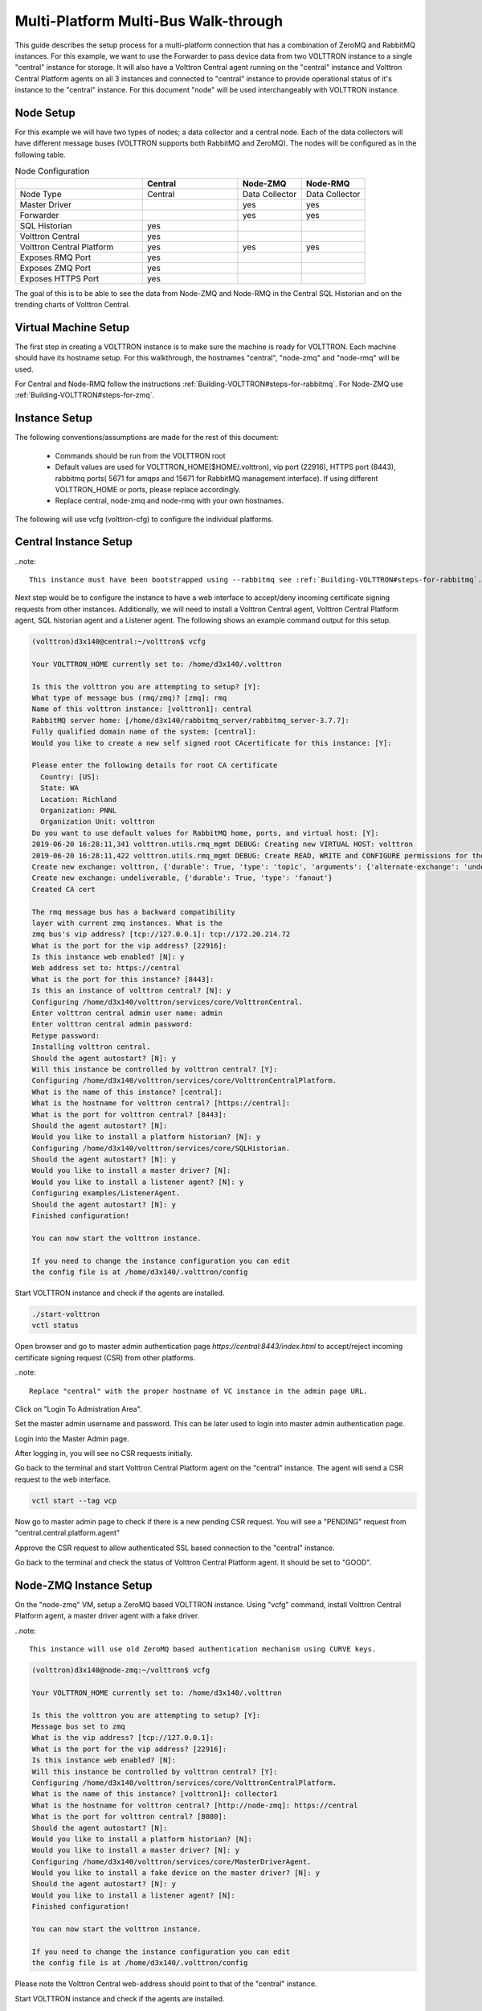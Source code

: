 .. _Multi_Platform_Walkthrough:

Multi-Platform Multi-Bus Walk-through
=====================================

This guide describes the setup process for a multi-platform connection that has a combination of ZeroMQ and RabbitMQ
instances. For this example, we want to use the Forwarder to pass device data from two VOLTTRON instance to
a single "central" instance for storage. It will also have a Volttron Central agent running on the "central"
instance and Volttron Central Platform agents on all 3 instances and connected to "central" instance to provide
operational status of it's instance to the "central" instance. For this document "node" will be used interchangeably
with VOLTTRON instance.

Node Setup
----------

For this example we will have two types of nodes; a data collector and a central node.  Each of the data
collectors will have different message buses (VOLTTRON supports both RabbitMQ and ZeroMQ).  The nodes will
be configured as in the following table.

.. csv-table:: Node Configuration
   :header: "", "Central", "Node-ZMQ", "Node-RMQ"
   :widths: 20, 15, 10, 10

   "Node Type", "Central", "Data Collector", "Data Collector"
   "Master Driver", "", "yes", "yes"
   "Forwarder", "", "yes", "yes"
   "SQL Historian", "yes", "", ""
   "Volttron Central", "yes", "", ""
   "Volttron Central Platform", "yes", "yes", "yes"
   "Exposes RMQ Port", "yes", "", ""
   "Exposes ZMQ Port", "yes", "", ""
   "Exposes HTTPS Port", "yes", "", ""

The goal of this is to be able to see the data from Node-ZMQ and Node-RMQ in the Central SQL Historian and on
the trending charts of Volttron Central.

Virtual Machine Setup
---------------------

The first step in creating a VOLTTRON instance is to make sure the machine is ready for VOLTTRON.  Each machine
should have its hostname setup.  For this walkthrough, the hostnames "central", "node-zmq" and "node-rmq" will be used.

For Central and Node-RMQ follow the instructions :ref:`Building-VOLTTRON#steps-for-rabbitmq`.  For Node-ZMQ use
:ref:`Building-VOLTTRON#steps-for-zmq`.

Instance Setup
--------------

The following conventions/assumptions are made for the rest of this document:

  - Commands should be run from the VOLTTRON root
  - Default values are used for VOLTTRON_HOME($HOME/.volttron), vip port (22916), HTTPS port (8443), rabbitmq ports( 5671 for amqps and 15671 for RabbitMQ management interface). If using different VOLTTRON_HOME or ports, please replace accordingly.
  - Replace central, node-zmq and node-rmq with your own hostnames.

The following will use vcfg (volttron-cfg) to configure the individual platforms.

Central Instance Setup
----------------------

..note::

  This instance must have been bootstrapped using --rabbitmq see :ref:`Building-VOLTTRON#steps-for-rabbitmq`.

Next step would be to configure the instance to have a web interface to accept/deny incoming certificate signing
requests from other instances. Additionally, we will need to install a Volttron Central agent, Volttron Central
Platform agent, SQL historian agent and a Listener agent. The following shows an example command output for this setup.

.. code-block:: console

    (volttron)d3x140@central:~/volttron$ vcfg

    Your VOLTTRON_HOME currently set to: /home/d3x140/.volttron

    Is this the volttron you are attempting to setup? [Y]:
    What type of message bus (rmq/zmq)? [zmq]: rmq
    Name of this volttron instance: [volttron1]: central
    RabbitMQ server home: [/home/d3x140/rabbitmq_server/rabbitmq_server-3.7.7]:
    Fully qualified domain name of the system: [central]:
    Would you like to create a new self signed root CAcertificate for this instance: [Y]:

    Please enter the following details for root CA certificate
      Country: [US]:
      State: WA
      Location: Richland
      Organization: PNNL
      Organization Unit: volttron
    Do you want to use default values for RabbitMQ home, ports, and virtual host: [Y]:
    2019-06-20 16:28:11,341 volttron.utils.rmq_mgmt DEBUG: Creating new VIRTUAL HOST: volttron
    2019-06-20 16:28:11,422 volttron.utils.rmq_mgmt DEBUG: Create READ, WRITE and CONFIGURE permissions for the user: central- admin
    Create new exchange: volttron, {'durable': True, 'type': 'topic', 'arguments': {'alternate-exchange': 'undeliverable'}}
    Create new exchange: undeliverable, {'durable': True, 'type': 'fanout'}
    Created CA cert

    The rmq message bus has a backward compatibility
    layer with current zmq instances. What is the
    zmq bus's vip address? [tcp://127.0.0.1]: tcp://172.20.214.72
    What is the port for the vip address? [22916]:
    Is this instance web enabled? [N]: y
    Web address set to: https://central
    What is the port for this instance? [8443]:
    Is this an instance of volttron central? [N]: y
    Configuring /home/d3x140/volttron/services/core/VolttronCentral.
    Enter volttron central admin user name: admin
    Enter volttron central admin password:
    Retype password:
    Installing volttron central.
    Should the agent autostart? [N]: y
    Will this instance be controlled by volttron central? [Y]:
    Configuring /home/d3x140/volttron/services/core/VolttronCentralPlatform.
    What is the name of this instance? [central]:
    What is the hostname for volttron central? [https://central]:
    What is the port for volttron central? [8443]:
    Should the agent autostart? [N]:
    Would you like to install a platform historian? [N]: y
    Configuring /home/d3x140/volttron/services/core/SQLHistorian.
    Should the agent autostart? [N]: y
    Would you like to install a master driver? [N]:
    Would you like to install a listener agent? [N]: y
    Configuring examples/ListenerAgent.
    Should the agent autostart? [N]: y
    Finished configuration!

    You can now start the volttron instance.

    If you need to change the instance configuration you can edit
    the config file is at /home/d3x140/.volttron/config


Start VOLTTRON instance and check if the agents are installed.

.. code-block:: console

  ./start-volttron
  vctl status

Open browser and go to master admin authentication page `https://central:8443/index.html` to accept/reject incoming certificate signing request (CSR) from other platforms. 

..note::

  Replace "central" with the proper hostname of VC instance in the admin page URL.

Click on "Login To Admistration Area".

.. image:: images/csr-initial-state.png

Set the master admin username and password. This can be later used to login into master admin authentication page.

.. image:: images/csr-set-admin.png

Login into the Master Admin page.

.. image:: images/csr-login-page.png

After logging in, you will see no CSR requests initially.

.. image:: images/csr-no-requests-page.png

Go back to the terminal and start Volttron Central Platform agent on the "central" instance. The agent will send a CSR
request to the web interface.

.. code-block:: console

  vctl start --tag vcp

Now go to master admin page to check if there is a new pending CSR request. You will see a "PENDING" request from
"central.central.platform.agent"

.. image:: images/csr-request.png

Approve the CSR request to allow authenticated SSL based connection to the "central" instance.

.. image::images/csr-approve.png

Go back to the terminal and check the status of Volttron Central Platform agent. It should be set to "GOOD".

Node-ZMQ Instance Setup
-----------------------
On the "node-zmq" VM, setup a ZeroMQ based VOLTTRON instance. Using "vcfg" command, install Volttron Central Platform agent,
a master driver agent with a fake driver.

..note::

  This instance will use old ZeroMQ based authentication mechanism using CURVE keys.

.. code:: console

   (volttron)d3x140@node-zmq:~/volttron$ vcfg

   Your VOLTTRON_HOME currently set to: /home/d3x140/.volttron

   Is this the volttron you are attempting to setup? [Y]:
   Message bus set to zmq
   What is the vip address? [tcp://127.0.0.1]:
   What is the port for the vip address? [22916]:
   Is this instance web enabled? [N]:
   Will this instance be controlled by volttron central? [Y]:
   Configuring /home/d3x140/volttron/services/core/VolttronCentralPlatform.
   What is the name of this instance? [volttron1]: collector1
   What is the hostname for volttron central? [http://node-zmq]: https://central
   What is the port for volttron central? [8080]:
   Should the agent autostart? [N]:
   Would you like to install a platform historian? [N]:
   Would you like to install a master driver? [N]: y
   Configuring /home/d3x140/volttron/services/core/MasterDriverAgent.
   Would you like to install a fake device on the master driver? [N]: y
   Should the agent autostart? [N]: y
   Would you like to install a listener agent? [N]:
   Finished configuration!

   You can now start the volttron instance.

   If you need to change the instance configuration you can edit
   the config file is at /home/d3x140/.volttron/config


Please note the Volttron Central web-address should point to that of the "central" instance.

Start VOLTTRON instance and check if the agents are installed.

.. code-block:: console

  ./start-volttron
  vctl status

Start Volttron Central Platform on this platform manually.

.. code-block:: console

  vctl start --tag vcp

Check the VOLTTRON log in the "central" instance, you will see "authentication failure" entry from the incoming
connection. You will need to add the public key of VCP agent on the "central" instance.

.. image:: images/vc-auth-failure.png

On the "node-zmq" box execute this command and grab the public key of the VCP agent.

.. code-block:: console

  vctl auth publickey

Add auth entry corresponding to VCP agent on "central" instance using the below command. Replace the user id value and credentials value appropriately before running

.. code-block:: console

  vctl auth add --user_id <any unique user id. for example zmq_node_vcp> --credentials <public key of vcp on zmq node>


Complete similar steps to start a forwarder agent that connects to "central" instance. Modify the configuration in
`services/core/ForwardHistorian/rmq_config.yml` to have a destination VIP address pointing to VIP address of the
"central" instance and server key of the "central" instance.

.. code-block:: yaml

  ---
  destination-vip: tcp://<ip>:22916
  destination-serverkey: <serverkey>

..note::

  Replace <ip> with public facing IP-address of "central" instance and <serverkey> with serverkey of "central"
  instance.
  Use the command **vctl auth serverkey** on the "central" instance to get the server key of the instance

Install and start forwarder agent.

.. code-block:: console

  python scripts/install-agent.py -s services/core/ForwardHistorian -c services/core/ForwardHistorian/rmq_config.yml --start

Grab the public key of the forwarder agent.

.. code-block:: console

  vctl auth publickey


Add auth entry corresponding to VCP agent on **central** instance.

.. code-block:: console

  vctl auth add --user_id <any unique user id. for example zmq_node_forwarder> --credentials <public key of forwarder on zmq node>


You should start seeing messages from "collector1" instance on the "central" instance's VOLTTRON log now.

.. image:: images/vc-collector1-forwarder.png

Node-RMQ Instance Setup
-----------------------

..note::

  This instance must have been bootstrapped using --rabbitmq see :ref:`Building-VOLTTRON#steps-for-rabbitmq`.

Using "vcfg" command, install Volttron Central Platform agent, a master driver agent with fake driver. The instance
name is set to "collector2".

.. image:: images/node-rmq-collector2-vcfg.png

..note::

 The Volttron Central web-address should point to that of the "central" instance.

Start VOLTTRON instance and check if the agents are installed.

.. code-block:: console

  ./start-volttron
  vctl status

Start Volttron Central Platform on this platform manually.

.. code-block:: console

  vctl start --tag vcp

Go the master admin authentication page and check if there is a new pending CSR request from VCP agent of "collector2"
instance.

.. image:: images/csr-collector-vcp-request.png


Approve the CSR request to allow authenticated SSL based connection to the "central" instance.

.. image:: images/csr-collector-vcp-approve.png

Now go back to the terminal and check the status of Volttron Central Platform agent. It should be set to "GOOD".


Let's now install a forwarder agent on this instance to forward local messages matching "devices" topic to external
"central" instance. Modify the configuration in `services/core/ForwardHistorian/rmq_config.yml` to have a destination
address pointing to web address of the "central" instance.

.. code-block:: yaml

  ---
  destination-address: https://central:8443

Start forwarder agent.

.. code-block:: console

  python scripts/install-agent.py -s services/core/ForwardHistorian -c services/core/ForwardHistorian/rmq_config.yml --start

Go the master admin authentication page and check if there is a new pending CSR request from forwarder agent of "collector2"
instance.

.. image:: images/csr-collector-forwarder-request.png

Approve the CSR request to allow authenticated SSL based connection to the "central" instance.

.. image:: images/csr-collector-forwarder-approved.png

Now go back to the terminal and check the status of forwarder agent. It should be set to "GOOD".


Check the VOLTTRON log of "central" instance. You should see messages with "devices" topic coming from "collector2"
instance.

.. image:: images/vc-collector2-forwarder.png



To confirm that VolttronCentral is monitoring the status of all the 3 platforms, open a browser and type this URL
`https://central:8443/vc/index.html`. Login using credentials (username and password) earlier set during the VC
configuration step (using vcfg command in "central" instance). Click on "platforms" tab in the far right corner. You
should see all three platforms listed in that page. Click on each of the platforms and check the status of the agents.

.. image:: images/vc-platforms.png
